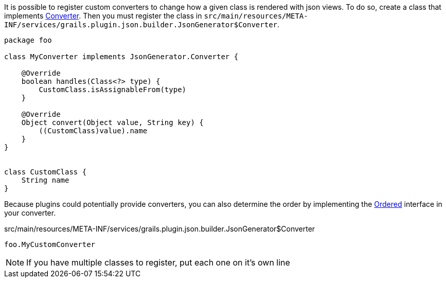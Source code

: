 It is possible to register custom converters to change how a given class is rendered with json views. To do so, create a class that implements link:api/grails/plugin/json/builder/JsonGenerator.Converter.html[Converter]. Then you must register the class in `src/main/resources/META-INF/services/grails.plugin.json.builder.JsonGenerator$Converter`.

[source,groovy]
----
package foo

class MyConverter implements JsonGenerator.Converter {

    @Override
    boolean handles(Class<?> type) {
        CustomClass.isAssignableFrom(type)
    }

    @Override
    Object convert(Object value, String key) {
        ((CustomClass)value).name
    }
}


class CustomClass {
    String name
}
----

Because plugins could potentially provide converters, you can also determine the order by implementing the http://docs.spring.io/spring/docs/current/javadoc-api/org/springframework/core/Ordered.html[Ordered] interface in your converter.

[source]
.src/main/resources/META-INF/services/grails.plugin.json.builder.JsonGenerator$Converter
----
foo.MyCustomConverter
----

NOTE: If you have multiple classes to register, put each one on it's own line
